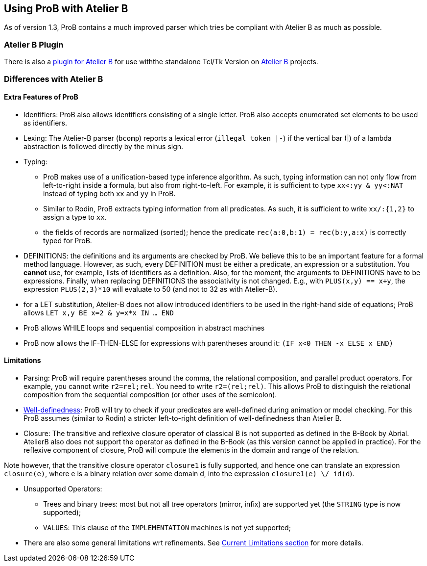 [[using-prob-with-atelier-b]]
== Using ProB with Atelier B

As of version 1.3,
ProB contains a much improved parser which tries be compliant with
Atelier B as much as possible.

[[atelier-b-plugin]]
=== Atelier B Plugin

There is also a
http://tools.clearsy.com/tools/atelier-b-4-0-gui/external-tools-integration/prob-etool-generation/[plugin
for Atelier B] for use withthe standalone Tcl/Tk Version on
http://www.atelierb.eu/[Atelier B] projects.

[[differences-with-atelier-b]]
=== Differences with Atelier B

[[extra-features-of-prob]]
==== Extra Features of ProB

* Identifiers: ProB also allows identifiers consisting of a single
letter. ProB also accepts enumerated set elements to be used as
identifiers.

* Lexing: The Atelier-B parser (`bcomp`) reports a lexical error
(`illegal token |-`) if the vertical bar (|) of a lambda abstraction is
followed directly by the minus sign.

* Typing:
** ProB makes use of a unification-based type inference algorithm. As
such, typing information can not only flow from left-to-right inside a
formula, but also from right-to-left. For example, it is sufficient to
type `xx<:yy & yy<:NAT` instead of typing both `xx` and `yy` in ProB.
** Similar to Rodin, ProB extracts typing information from all
predicates. As such, it is sufficient to write `xx/:{1,2}` to assign a
type to `xx`.
** the fields of records are normalized (sorted); hence the predicate
`rec(a:0,b:1) = rec(b:y,a:x)` is correctly typed for ProB.

* DEFINITIONS: the definitions and its arguments are checked by ProB. We
believe this to be an important feature for a formal method language.
However, as such, every DEFINITION must be either a predicate, an
expression or a substitution. You *cannot* use, for example, lists of
identifiers as a definition. Also, for the moment, the arguments to
DEFINITIONS have to be expressions. Finally, when replacing DEFINITIONS
the associativity is not changed. E.g., with `PLUS(x,y) == x+y`, the
expression `PLUS(2,3)*10` will evaluate to 50 (and not to 32 as with
Atelier-B).

* for a LET substitution, Atelier-B does not allow introduced
identifiers to be used in the right-hand side of equations; ProB allows
`LET x,y BE x=2 & y=x*x IN ... END`

* ProB allows WHILE loops and sequential composition in abstract
machines

* ProB now allows the IF-THEN-ELSE for expressions with parentheses
around it: `(IF x<0 THEN -x ELSE x END)`

[[limitations-with-atelierb]]
==== Limitations

* Parsing: ProB will require parentheses around the comma, the
relational composition, and parallel product operators. For example, you
cannot write `r2=rel;rel`. You need to write `r2=(rel;rel)`. This allows
ProB to distinguish the relational composition from the sequential
composition (or other uses of the semicolon).

* <<well-definedness-checking,Well-definedness>>: ProB will try to
check if your predicates are well-defined during animation or model
checking. For this ProB assumes (similar to Rodin) a stricter
left-to-right definition of well-definedness than Atelier B.

* Closure: The transitive and reflexive closure operator of classical B
is not supported as defined in the B-Book by Abrial. AtelierB also does
not support the operator as defined in the B-Book (as this version
cannot be applied in practice). For the reflexive component of closure,
ProB will compute the elements in the domain and range of the relation.

Note however, that the transitive closure operator `closure1` is fully
supported, and hence one can translate an expression `closure(e)`, where
e is a binary relation over some domain d, into the expression
`closure1(e) \/ id(d`).

* Unsupported Operators:
** Trees and binary trees: most but not all tree operators (mirror,
infix) are supported yet (the `STRING` type is now supported);
** `VALUES`: This clause of the `IMPLEMENTATION` machines is not yet
supported;

* There are also some general limitations wrt refinements. See
<<current-limitations,Current
Limitations section>> for more details.
